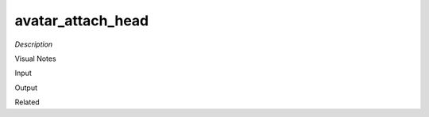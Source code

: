 .. blocks here's info about blocks

avatar_attach_head
================


*Description*

 

Visual Notes

Input

Output

Related
